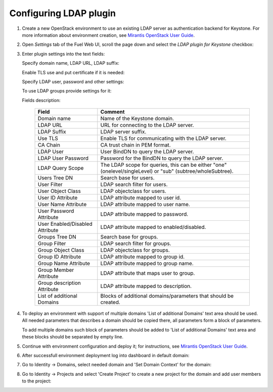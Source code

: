 
Configuring LDAP plugin
-----------------------

#. Create a new OpenStack environment to use an existing LDAP server as authentication
   backend for Keystone.
   For more information about environment creation, see `Mirantis OpenStack
   User Guide <http://docs.openstack.org/developer/fuel-docs
   /userdocs/fuel-user-guide/create-environment.html>`_.

#. Open *Settings* tab of the Fuel Web UI, scroll the page down and select
   the *LDAP plugin for Keystone* checkbox:

   .. image:: images/ldap_plugin.png
   .. image:: images/enable_ldap_plugin.png

#. Enter plugin settings into the text fields:

   .. image:: images/settings.png

   Specify domain name, LDAP URL, LDAP suffix:

   .. image:: images/ldap_settings.png

   Enable TLS use and put certificate if it is needed:

   .. image:: images/tls_settings.png

   Specify LDAP user, password and other settings:

   .. image:: images/user_ldap_settings.png

   To use LDAP groups provide settings for it:

   .. image:: images/group_ldap_settings.png

   Fields description:

    ================================== ===============
    Field                              Comment
    ================================== ===============
    Domain name                        Name of the Keystone domain.
    LDAP URL                           URL for connecting to the LDAP server.
    LDAP Suffix                        LDAP server suffix.
    Use TLS                            Enable TLS for communicating with the LDAP server.
    CA Chain                           CA trust chain in PEM format.

    LDAP User                          User BindDN to query the LDAP server.
    LDAP User Password                 Password for the BindDN to query the LDAP
                                       server.
    LDAP Query Scope                   The LDAP scope for queries, this can be
                                       either "one" (onelevel/singleLevel) or
                                       "sub" (subtree/wholeSubtree).
    Users Tree DN                      Search base for users.
    User Filter                        LDAP search filter for users.
    User Object Class                  LDAP objectclass for users.
    User ID Attribute                  LDAP attribute mapped to user id.
    User Name Attribute                LDAP attribute mapped to user name.
    User Password Attribute            LDAP attribute mapped to password.
    User Enabled/Disabled Attribute    LDAP attribute mapped to enabled/disabled.
    Groups Tree DN                     Search base for groups.
    Group Filter                       LDAP search filter for groups.
    Group Object Class                 LDAP objectclass for groups.
    Group ID Attribute                 LDAP attribute mapped to group id.
    Group Name Attribute               LDAP attribute mapped to group name.
    Group Member Attribute             LDAP attribute that maps user to group.
    Group description Attribute        LDAP attribute mapped to description.
    List of additional Domains         Blocks of additional domains/parameters that should be created.

    ================================== ===============

#. To deploy an environment with support of multiple domains 'List of additional Domains'
   text area should be used. All needed parameters that describes a domain should be copied there,
   all parameters form a block of parameters.

   .. image:: images/additional_domains.png

   To add multiple domains such block of parameters should be added
   to 'List of additional Domains' text area and these blocks should
   be separated by empty line.

#. Continue with environment configuration and deploy it;
   for instructions, see
   `Mirantis OpenStack User Guide <https://docs.mirantis.com/openstack/fuel/fuel-8.0/pdf/Fuel-8.0-UserGuide.pdf>`_.

#. After successfull environment deployment log into dashboard in default domain:

   .. image:: images/default_domain.png

#. Go to Identity -> Domains, select needed domain and 'Set Domain Context' for the domain:

   .. image:: images/domains.png
   .. image:: images/domain_context.png

#. Go to Identity -> Projects and select 'Create Project' to create a new project for the domain
   and add user members to the project:

   .. image:: images/project.png
   .. image:: images/project_members.png
